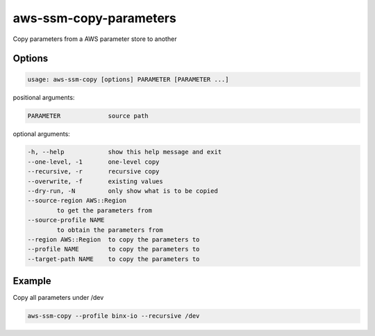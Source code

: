 
aws-ssm-copy-parameters
=======================

Copy parameters from a AWS parameter store to another 

Options
-------

.. code-block::

   usage: aws-ssm-copy [options] PARAMETER [PARAMETER ...]

positional arguments:

.. code-block::

       PARAMETER             source path

optional arguments:

.. code-block::

       -h, --help            show this help message and exit
       --one-level, -1       one-level copy
       --recursive, -r       recursive copy
       --overwrite, -f       existing values
       --dry-run, -N         only show what is to be copied
       --source-region AWS::Region
               to get the parameters from
       --source-profile NAME
               to obtain the parameters from
       --region AWS::Region  to copy the parameters to
       --profile NAME        to copy the parameters to
       --target-path NAME    to copy the parameters to

Example
-------

Copy all parameters under /dev

.. code-block::

   aws-ssm-copy --profile binx-io --recursive /dev
